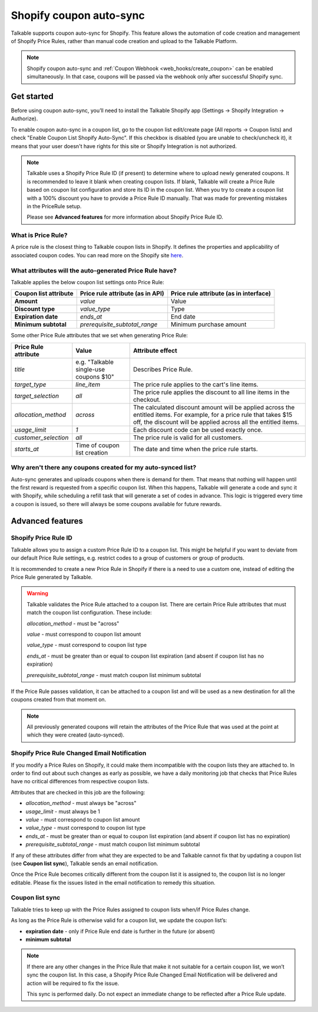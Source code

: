 .. _advanced_features/shopify_coupons_auto_sync:

.. meta::
  :description: Talkable supports coupon auto-sync for Shopify. This feature allows to avoid manual coupon uploads and/or Shopify Price Rule management.

Shopify coupon auto-sync
========================

Talkable supports coupon auto-sync for Shopify. This feature allows the automation of code creation and management of Shopify Price Rules, rather than manual code creation and upload to the Talkable Platform.

.. note::
  Shopify coupon auto-sync and :ref:`Coupon Webhook <web_hooks/create_coupon>` can be enabled simultaneously.
  In that case, coupons will be passed via the webhook only after successful Shopify sync.

Get started
-----------

Before using coupon auto-sync, you’ll need to install the Talkable Shopify app (Settings → Shopify Integration → Authorize).

To enable coupon auto-sync in a coupon list, go to the coupon list edit/create page (All reports → Coupon lists) and check "Enable Coupon List Shopify Auto-Sync".
If this checkbox is disabled (you are unable to check/uncheck it), it means that your user doesn't have rights for this site or Shopify Integration is not authorized.

.. note::
  Talkable uses a Shopify Price Rule ID (if present) to determine where to upload newly generated coupons. It is recommended to leave it blank when creating coupon lists. If blank, Talkable will create a Price Rule based on coupon list configuration and store its ID in the coupon list.
  When you try to create a coupon list with a 100% discount you have to provide a Price Rule ID manually. That was made for preventing mistakes in the PriceRule setup.

  Please see **Advanced features** for more information about Shopify Price Rule ID.


What is Price Rule?
~~~~~~~~~~~~~~~~~~~

A price rule is the closest thing to Talkable coupon lists in Shopify. It defines the properties and applicability of associated coupon codes. You can read more on the Shopify site `here <https://shopify.dev/docs/admin-api/rest/reference/discounts/pricerule>`_.

What attributes will the auto-generated Price Rule have?
~~~~~~~~~~~~~~~~~~~~~~~~~~~~~~~~~~~~~~~~~~~~~~~~~~~~~~~~

Talkable applies the below coupon list settings onto Price Rule:

.. container:: ptable

  ===================== =================================== ======================================
  Coupon list attribute Price rule attribute (as in API)    Price rule attribute (as in interface)
  ===================== =================================== ======================================
  **Amount**            `value`                             Value
  **Discount type**     `value_type`                        Type
  **Expiration date**   `ends_at`                           End date
  **Minimum subtotal**  `prerequisite_subtotal_range`       Minimum purchase amount
  ===================== =================================== ======================================

Some other Price Rule attributes that we set when generating Price Rule:

.. container:: ptable

  ======================== ======================= =============================================
  Price Rule attribute     Value                   Attribute effect
  ======================== ======================= =============================================
  `title`                  e.g. "Talkable          Describes Price Rule.
                           single-use coupons $10"
  `target_type`            `line_item`             The price rule applies to the cart's line
                                                   items.
  `target_selection`       `all`                   The price rule applies the discount to all
                                                   line items in the checkout.
  `allocation_method`      `across`                The calculated discount amount will be
                                                   applied across the entitled items.
                                                   For example, for a price rule that takes
                                                   $15 off, the discount will be applied across
                                                   all the entitled items.
  `usage_limit`            `1`                     Each discount code can be used exactly once.
  `customer_selection`     `all`                   The price rule is valid for all customers.
  `starts_at`              Time of coupon list     The date and time when the price rule starts.
                           creation
  ======================== ======================= =============================================


Why aren't there any coupons created for my auto-synced list?
~~~~~~~~~~~~~~~~~~~~~~~~~~~~~~~~~~~~~~~~~~~~~~~~~~~~~~~~~~~~~

Auto-sync generates and uploads coupons when there is demand for them. That means that nothing will happen until the first reward is requested from a specific coupon list. When this happens, Talkable will generate a code and sync it with Shopify, while scheduling a refill task that will generate a set of codes in advance. This logic is triggered every time a coupon is issued, so there  will always be some coupons available for future rewards.

Advanced features
-----------------

Shopify Price Rule ID
~~~~~~~~~~~~~~~~~~~~~

Talkable allows you to assign a custom Price Rule ID to a coupon list. This might be helpful if you want to deviate from our default Price Rule settings, e.g. restrict codes to a group of customers or group of products.

It is recommended to create a new Price Rule in Shopify if there is a need to use a custom one, instead of editing the Price Rule generated by Talkable.

.. warning::
  Talkable validates the Price Rule attached to a coupon list. There are certain Price Rule attributes that must match the coupon list configuration.
  These include:

  `allocation_method` - must be "across"

  `value` - must correspond to coupon list amount

  `value_type` - must correspond to coupon list type

  `ends_at` - must be greater than or equal to coupon list expiration (and absent if coupon list has no expiration)

  `prerequisite_subtotal_range` - must match coupon list minimum subtotal

If the Price Rule passes validation, it can be attached to a coupon list and will be used as a new destination for all the coupons created from that moment on.

.. note::
  All previously generated coupons will retain the attributes of the Price Rule that was used at the point at which they were created (auto-synced).

Shopify Price Rule Changed Email Notification
~~~~~~~~~~~~~~~~~~~~~~~~~~~~~~~~~~~~~~~~~~~~~

If you modify a Price Rules on Shopify, it could make them incompatible with the coupon lists they are attached to. In order to find out about such changes as early as possible, we have a daily monitoring job that checks that Price Rules have no critical differences from respective coupon lists.

Attributes that are checked in this job are the following:
  
- `allocation_method` - must always be "across"
- `usage_limit` - must always be 1
- `value` - must correspond to coupon list amount
- `value_type` - must correspond to coupon list type
- `ends_at` - must be greater than or equal to coupon list expiration (and absent if coupon list has no expiration)
- `prerequisite_subtotal_range` - must match coupon list minimum subtotal

If any of these attributes differ from what they are expected to be and Talkable cannot fix that by updating a coupon list (see **Coupon list sync**), Talkable sends an email notification.

Once the Price Rule becomes critically different from the coupon list it is assigned to, the coupon list is no longer editable. Please fix the issues listed in the email notification to remedy this situation.

Coupon list sync
~~~~~~~~~~~~~~~~

Talkable tries to keep up with the Price Rules assigned to coupon lists when/if Price Rules change.

As long as the Price Rule is otherwise valid for a coupon list, we update the coupon list’s:

- **expiration date** - only if Price Rule end date is further in the future (or absent)
- **minimum subtotal**

.. note::
  If there are any other changes in the Price Rule that make it not suitable for a certain coupon list, we won’t sync the coupon list. In this case, a Shopify Price Rule Changed Email Notification will be delivered and action will be required to fix the issue.

  This sync is performed daily. Do not expect an immediate change to be reflected  after a Price Rule update.
